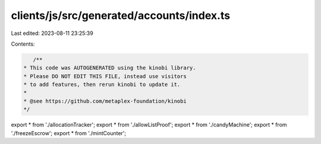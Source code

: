 clients/js/src/generated/accounts/index.ts
==========================================

Last edited: 2023-08-11 23:25:39

Contents:

.. code-block:: ts

    /**
 * This code was AUTOGENERATED using the kinobi library.
 * Please DO NOT EDIT THIS FILE, instead use visitors
 * to add features, then rerun kinobi to update it.
 *
 * @see https://github.com/metaplex-foundation/kinobi
 */

export * from './allocationTracker';
export * from './allowListProof';
export * from './candyMachine';
export * from './freezeEscrow';
export * from './mintCounter';


